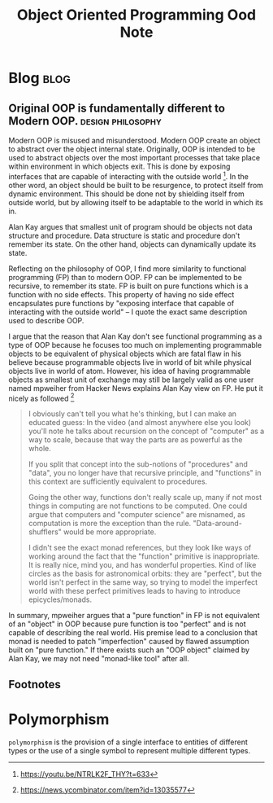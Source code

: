 #+TITLE: Object Oriented Programming Ood Note
#+hugo_base_dir: /home/awannaphasch2016/org/projects/sideprojects/website/my-website/hugo/quickstart
#+filetags: oop

* Blog :blog:
** Original OOP is fundamentally different to Modern OOP. :design:philosophy:
:PROPERTIES:
:EXPORT_FILE_NAME: Original OOP is fundamentally different to Modern OOP.
:ID:       ab970083-708c-4bff-9d72-74fda0e956f8
:END:

Modern OOP is misused and misunderstood. Modern OOP create an object to abstract over the object internal state. Originally, OOP is intended to be used to abstract objects over the most important processes that take place within environment in which objects exit. This is done by exposing interfaces that are capable of interacting with the outside world [fn:1]. In the other word, an object should be built to be resurgence, to protect itself from dynamic environment. This should be done not by shielding itself from outside world, but by allowing itself to be adaptable to the world in which its in.

Alan Kay argues that smallest unit of program should be objects not data structure and procedure. Data structure is static and procedure don't remember its state. On the other hand, objects can dynamically update its state.


Reflecting on the philosophy of OOP, I find more similarity to functional programming (FP) than to modern OOP. FP can be implemented to be recursive, to remember its state. FP is built on pure functions which is a function with no side effects. This property of having no side effect encapsulates pure functions by "exposing interface that capable of interacting with the outside world" -- I quote the exact same description used to describe OOP.

I argue that the reason that Alan Kay don't see functional programming as a type of OOP because he focuses too much on implementing programmable objects to be equivalent of physical objects which are fatal flaw in his believe because programmable objects live in world of bit while physical objects live in world of atom. However, his idea of having programmable objects as smallest unit of exchange may still be largely valid as one user named mpweiher from Hacker News explains Alan Kay view on FP. He put it nicely as followed [fn:2]
#+BEGIN_QUOTE
I obviously can't tell you what he's thinking, but I can make an educated guess:
In the video (and almost anywhere else you look) you'll note he talks about recursion on the concept of "computer" as a way to scale, because that way the parts are as powerful as the whole.

If you split that concept into the sub-notions of "procedures" and "data", you no longer have that recursive principle, and "functions" in this context are sufficiently equivalent to procedures.

Going the other way, functions don't really scale up, many if not most things in computing are not functions to be computed. One could argue that computers and "computer science" are misnamed, as computation is more the exception than the rule. "Data-around-shufflers" would be more appropriate.

I didn't see the exact monad references, but they look like ways of working around the fact that the "function" primitive is inappropriate. It is really nice, mind you, and has wonderful properties. Kind of like circles as the basis for astronomical orbits: they are "perfect", but the world isn't perfect in the same way, so trying to model the imperfect world with these perfect primitives leads to having to introduce epicycles/monads.
#+END_QUOTE

In summary, mpweiher argues that a "pure function" in FP is not equivalent of an "object" in OOP because pure function is too "perfect" and is not capable of describing the real world. His premise lead to a conclusion that monad is needed to patch "imperfection" caused by flawed assumption built on "pure function." If there exists such an "OOP object" claimed by Alan Kay, we may not need "monad-like tool" after all.

** Footnotes

[fn:2] https://news.ycombinator.com/item?id=13035577
[fn:1] https://youtu.be/NTRLK2F_THY?t=633

* Polymorphism
=polymorphism= is the provision of a single interface to entities of different types or the use of a single symbol to represent multiple different types.
